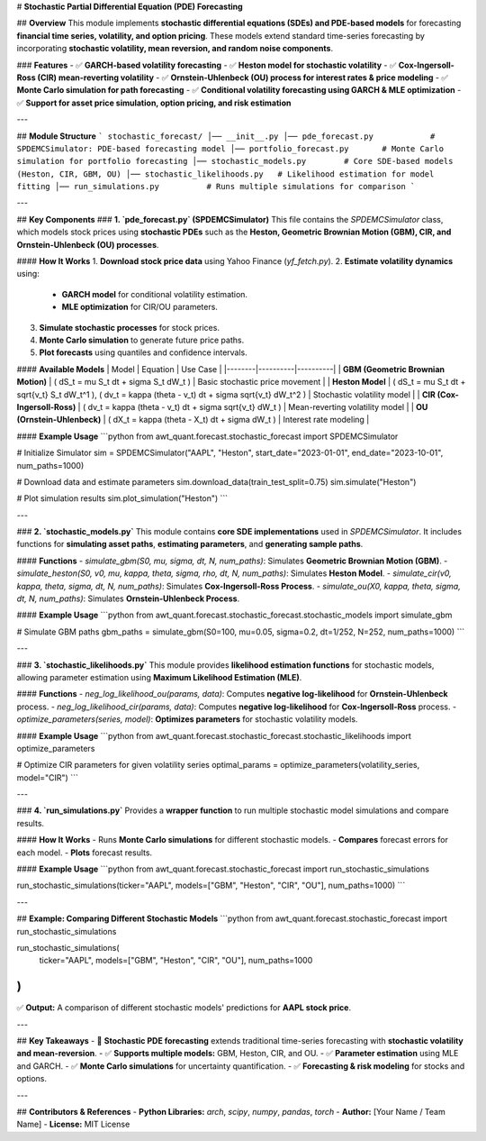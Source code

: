 # **Stochastic Partial Differential Equation (PDE) Forecasting**

## **Overview**
This module implements **stochastic differential equations (SDEs) and PDE-based models** for forecasting **financial time series, volatility, and option pricing**. These models extend standard time-series forecasting by incorporating **stochastic volatility, mean reversion, and random noise components**.

### **Features**
- ✅ **GARCH-based volatility forecasting**  
- ✅ **Heston model for stochastic volatility**  
- ✅ **Cox-Ingersoll-Ross (CIR) mean-reverting volatility**  
- ✅ **Ornstein-Uhlenbeck (OU) process for interest rates & price modeling**  
- ✅ **Monte Carlo simulation for path forecasting**  
- ✅ **Conditional volatility forecasting using GARCH & MLE optimization**  
- ✅ **Support for asset price simulation, option pricing, and risk estimation**  

---

## **Module Structure**
```
stochastic_forecast/
│── __init__.py
│── pde_forecast.py            # SPDEMCSimulator: PDE-based forecasting model
│── portfolio_forecast.py       # Monte Carlo simulation for portfolio forecasting
│── stochastic_models.py        # Core SDE-based models (Heston, CIR, GBM, OU)
│── stochastic_likelihoods.py   # Likelihood estimation for model fitting
│── run_simulations.py          # Runs multiple simulations for comparison
```

---

## **Key Components**
### **1. `pde_forecast.py` (SPDEMCSimulator)**
This file contains the `SPDEMCSimulator` class, which models stock prices using **stochastic PDEs** such as the **Heston, Geometric Brownian Motion (GBM), CIR, and Ornstein-Uhlenbeck (OU) processes**.

#### **How It Works**
1. **Download stock price data** using Yahoo Finance (`yf_fetch.py`).
2. **Estimate volatility dynamics** using:
   - **GARCH model** for conditional volatility estimation.
   - **MLE optimization** for CIR/OU parameters.
3. **Simulate stochastic processes** for stock prices.
4. **Monte Carlo simulation** to generate future price paths.
5. **Plot forecasts** using quantiles and confidence intervals.

#### **Available Models**
| Model | Equation | Use Case |
|--------|----------|----------|
| **GBM (Geometric Brownian Motion)** | \( dS_t = \mu S_t dt + \sigma S_t dW_t \) | Basic stochastic price movement |
| **Heston Model** | \( dS_t = \mu S_t dt + \sqrt{v_t} S_t dW_t^1 \), \( dv_t = \kappa (\theta - v_t) dt + \sigma \sqrt{v_t} dW_t^2 \) | Stochastic volatility model |
| **CIR (Cox-Ingersoll-Ross)** | \( dv_t = \kappa (\theta - v_t) dt + \sigma \sqrt{v_t} dW_t \) | Mean-reverting volatility model |
| **OU (Ornstein-Uhlenbeck)** | \( dX_t = \kappa (\theta - X_t) dt + \sigma dW_t \) | Interest rate modeling |

#### **Example Usage**
```python
from awt_quant.forecast.stochastic_forecast import SPDEMCSimulator

# Initialize Simulator
sim = SPDEMCSimulator("AAPL", "Heston", start_date="2023-01-01", end_date="2023-10-01", num_paths=1000)

# Download data and estimate parameters
sim.download_data(train_test_split=0.75)
sim.simulate("Heston")

# Plot simulation results
sim.plot_simulation("Heston")
```

---

### **2. `stochastic_models.py`**
This module contains **core SDE implementations** used in `SPDEMCSimulator`. It includes functions for **simulating asset paths**, **estimating parameters**, and **generating sample paths**.

#### **Functions**
- `simulate_gbm(S0, mu, sigma, dt, N, num_paths)`: Simulates **Geometric Brownian Motion (GBM)**.
- `simulate_heston(S0, v0, mu, kappa, theta, sigma, rho, dt, N, num_paths)`: Simulates **Heston Model**.
- `simulate_cir(v0, kappa, theta, sigma, dt, N, num_paths)`: Simulates **Cox-Ingersoll-Ross Process**.
- `simulate_ou(X0, kappa, theta, sigma, dt, N, num_paths)`: Simulates **Ornstein-Uhlenbeck Process**.

#### **Example Usage**
```python
from awt_quant.forecast.stochastic_forecast.stochastic_models import simulate_gbm

# Simulate GBM paths
gbm_paths = simulate_gbm(S0=100, mu=0.05, sigma=0.2, dt=1/252, N=252, num_paths=1000)
```

---

### **3. `stochastic_likelihoods.py`**
This module provides **likelihood estimation functions** for stochastic models, allowing parameter estimation using **Maximum Likelihood Estimation (MLE)**.

#### **Functions**
- `neg_log_likelihood_ou(params, data)`: Computes **negative log-likelihood** for **Ornstein-Uhlenbeck** process.
- `neg_log_likelihood_cir(params, data)`: Computes **negative log-likelihood** for **Cox-Ingersoll-Ross** process.
- `optimize_parameters(series, model)`: **Optimizes parameters** for stochastic volatility models.

#### **Example Usage**
```python
from awt_quant.forecast.stochastic_forecast.stochastic_likelihoods import optimize_parameters

# Optimize CIR parameters for given volatility series
optimal_params = optimize_parameters(volatility_series, model="CIR")
```

---

### **4. `run_simulations.py`**
Provides a **wrapper function** to run multiple stochastic model simulations and compare results.

#### **How It Works**
- Runs **Monte Carlo simulations** for different stochastic models.
- **Compares** forecast errors for each model.
- **Plots** forecast results.

#### **Example Usage**
```python
from awt_quant.forecast.stochastic_forecast import run_stochastic_simulations

run_stochastic_simulations(ticker="AAPL", models=["GBM", "Heston", "CIR", "OU"], num_paths=1000)
```

---

## **Example: Comparing Different Stochastic Models**
```python
from awt_quant.forecast.stochastic_forecast import run_stochastic_simulations

run_stochastic_simulations(
    ticker="AAPL",
    models=["GBM", "Heston", "CIR", "OU"],
    num_paths=1000
)
```
✅ **Output:** A comparison of different stochastic models' predictions for **AAPL stock price**.

---

## **Key Takeaways**
- 🚀 **Stochastic PDE forecasting** extends traditional time-series forecasting with **stochastic volatility and mean-reversion**.
- ✅ **Supports multiple models:** GBM, Heston, CIR, and OU.
- ✅ **Parameter estimation** using MLE and GARCH.
- ✅ **Monte Carlo simulations** for uncertainty quantification.
- ✅ **Forecasting & risk modeling** for stocks and options.

---

## **Contributors & References**
- **Python Libraries:** `arch`, `scipy`, `numpy`, `pandas`, `torch`
- **Author:** [Your Name / Team Name]
- **License:** MIT License

